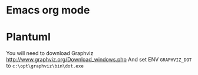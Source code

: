 * Emacs org mode
* Plantuml
You will need to download Graphviz
http://www.graphviz.org/Download_windows.php
And set ENV =GRAPHVIZ_DOT= to =c:\opt\graphviz\bin\dot.exe=
